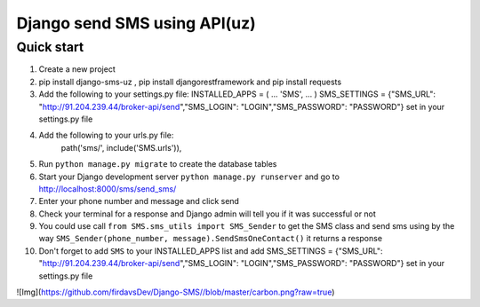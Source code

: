 ===============================
Django send SMS using API(uz)
===============================

Quick start
------------
1. Create a new project
2. pip install django-sms-uz , pip install djangorestframework and pip install requests
3. Add the following to your settings.py file: INSTALLED_APPS = ( ... 'SMS', ... ) SMS_SETTINGS = {"SMS_URL": "http://91.204.239.44/broker-api/send","SMS_LOGIN": "LOGIN","SMS_PASSWORD": "PASSWORD"} set in your settings.py file
4. Add the following to your urls.py file:
    path('sms/', include('SMS.urls')),
5. Run ``python manage.py migrate`` to create the database tables
6. Start your Django development server ``python manage.py runserver`` and go to http://localhost:8000/sms/send_sms/
7. Enter your phone number and message and click send
8. Check your terminal for a response and Django admin will tell you if it was successful or not
9. You could use call ``from SMS.sms_utils import SMS_Sender`` to get the SMS class and send sms using by the way ``SMS_Sender(phone_number, message).SendSmsOneContact()`` it returns a response
10. Don't forget to add ``SMS`` to your INSTALLED_APPS list and add SMS_SETTINGS = {"SMS_URL": "http://91.204.239.44/broker-api/send","SMS_LOGIN": "LOGIN","SMS_PASSWORD": "PASSWORD"} set in your settings.py file

![Img](https://github.com/firdavsDev/Django-SMS//blob/master/carbon.png?raw=true)

